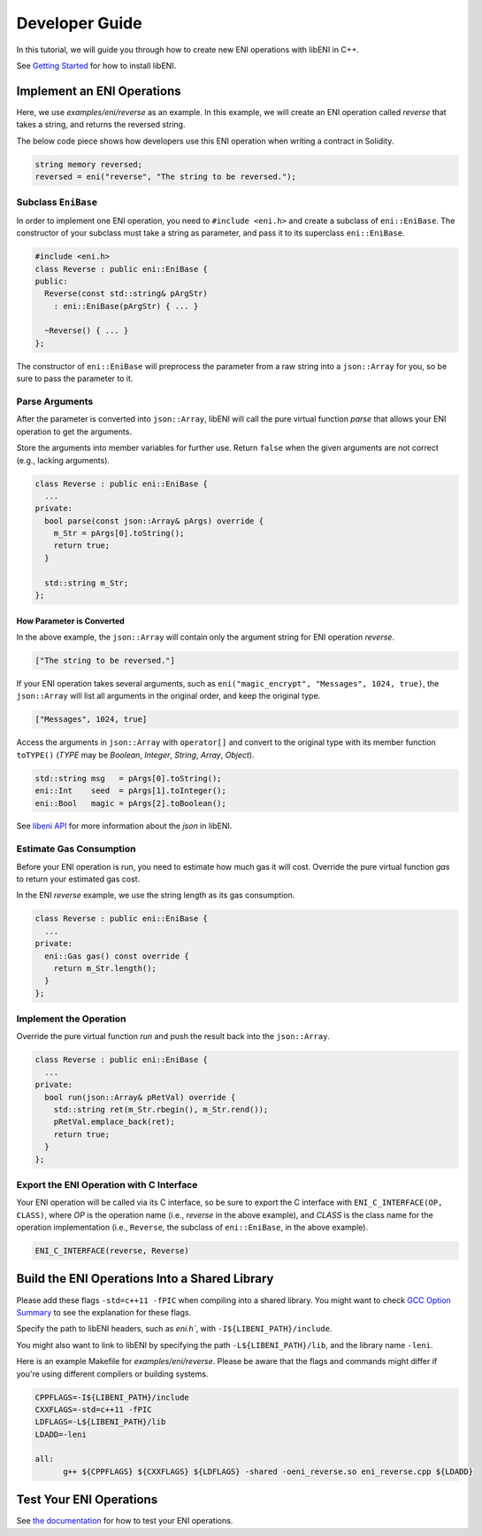 ===============
Developer Guide
===============

In this tutorial, we will guide you through how to create new ENI operations with libENI in C++.

See `Getting Started <docs/getting-started.rst>`_ for how to install libENI.

Implement an ENI Operations
---------------------------

Here, we use `examples/eni/reverse` as an example. In this example, we will create an ENI operation called `reverse` that takes a string, and returns the reversed string.

The below code piece shows how developers use this ENI operation when writing a contract in Solidity.

.. code:: C++

  string memory reversed;
  reversed = eni("reverse", "The string to be reversed.");

Subclass ``EniBase``
````````````````````

In order to implement one ENI operation, you need to ``#include <eni.h>`` and create a subclass
of ``eni::EniBase``. The constructor of your subclass must take a string as parameter, and pass it to its superclass ``eni::EniBase``.

.. code:: C++

  #include <eni.h>
  class Reverse : public eni::EniBase {
  public:
    Reverse(const std::string& pArgStr)
      : eni::EniBase(pArgStr) { ... }

    ~Reverse() { ... }
  };

The constructor of ``eni::EniBase`` will preprocess the parameter from a raw string into a ``json::Array`` for you, so be sure to pass the parameter to it.

Parse Arguments
```````````````

After the parameter is converted into ``json::Array``, libENI will call the pure virtual function `parse` that allows your ENI operation to get the arguments.

Store the arguments into member variables for further use. Return ``false`` when the given arguments are not correct (e.g., lacking arguments).

.. code:: C++

  class Reverse : public eni::EniBase {
    ...
  private:
    bool parse(const json::Array& pArgs) override {
      m_Str = pArgs[0].toString();
      return true;
    }

    std::string m_Str;
  };

How Parameter is Converted
''''''''''''''''''''''''''

In the above example, the ``json::Array`` will contain only the argument string for ENI operation `reverse`.

.. code:: JSON

  ["The string to be reversed."]

If your ENI operation takes several arguments, such as ``eni("magic_encrypt", "Messages", 1024, true)``, the ``json::Array`` will list all arguments in the original order, and keep the original type.

.. code:: JSON

  ["Messages", 1024, true]

Access the arguments in ``json::Array`` with ``operator[]`` and convert to the original type with its member function ``toTYPE()`` (`TYPE` may be `Boolean`, `Integer`, `String`, `Array`, `Object`).

.. code:: C++

  std::string msg   = pArgs[0].toString();
  eni::Int    seed  = pArgs[1].toInteger();
  eni::Bool   magic = pArgs[2].toBoolean();

See `libeni API <docs/api/index.rst>`_ for more information about the `json` in libENI.

Estimate Gas Consumption
````````````````````````

Before your ENI operation is run, you need to estimate how much gas it will cost. Override the pure virtual function `gas` to return your estimated gas cost.

In the ENI `reverse` example, we use the string length as its gas consumption.

.. code:: C++

  class Reverse : public eni::EniBase {
    ...
  private:
    eni::Gas gas() const override {
      return m_Str.length();
    }
  };

Implement the Operation
```````````````````````

Override the pure virtual function `run` and push the result back into the ``json::Array``.

.. code:: C++

  class Reverse : public eni::EniBase {
    ...
  private:
    bool run(json::Array& pRetVal) override {
      std::string ret(m_Str.rbegin(), m_Str.rend());
      pRetVal.emplace_back(ret);
      return true;
    }
  };

Export the ENI Operation with C Interface
`````````````````````````````````````````

Your ENI operation will be called via its C interface, so be sure to export the C interface with ``ENI_C_INTERFACE(OP, CLASS)``, where `OP` is the operation name (i.e., `reverse` in the above example), and `CLASS` is the class name for the operation implementation (i.e., ``Reverse``, the subclass of ``eni::EniBase``, in the above example).

.. code:: C++

  ENI_C_INTERFACE(reverse, Reverse)

Build the ENI Operations Into a Shared Library
----------------------------------------------

Please add these flags ``-std=c++11 -fPIC`` when compiling into a shared library. You might want to check `GCC Option Summary <https://gcc.gnu.org/onlinedocs/gcc/Option-Summary.html>`_ to see the explanation for these flags.

Specify the path to libENI headers, such as `eni.h``, with ``-I${LIBENI_PATH}/include``.

You might also want to link to libENI by specifying the path ``-L${LIBENI_PATH}/lib``, and the library name ``-leni``.

Here is an example Makefile for `examples/eni/reverse`. Please be aware that the flags and commands might differ if you're using different compilers or building systems.

.. code:: Makefile

  CPPFLAGS=-I${LIBENI_PATH}/include
  CXXFLAGS=-std=c++11 -fPIC
  LDFLAGS=-L${LIBENI_PATH}/lib
  LDADD=-leni

  all:
  	g++ ${CPPFLAGS} ${CXXFLAGS} ${LDFLAGS} -shared -oeni_reverse.so eni_reverse.cpp ${LDADD}


Test Your ENI Operations
------------------------

See `the documentation <docs/testing-eni-operations.rst>`_ for how to
test your ENI operations.
